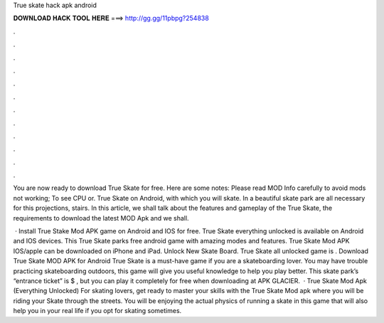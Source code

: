True skate hack apk android



𝐃𝐎𝐖𝐍𝐋𝐎𝐀𝐃 𝐇𝐀𝐂𝐊 𝐓𝐎𝐎𝐋 𝐇𝐄𝐑𝐄 ===> http://gg.gg/11pbpg?254838



.



.



.



.



.



.



.



.



.



.



.



.

You are now ready to download True Skate for free. Here are some notes: Please read MOD Info carefully to avoid mods not working; To see CPU or. True Skate on Android, with which you will skate. In a beautiful skate park are all necessary for this projections, stairs. In this article, we shall talk about the features and gameplay of the True Skate, the requirements to download the latest MOD Apk and we shall.

 · Install True Stake Mod APK game on Android and IOS for free. True Skate everything unlocked is available on Android and IOS devices. This True Skate parks free android game with amazing modes and features. True Skate Mod APK IOS/apple can be downloaded on iPhone and iPad. Unlock New Skate Board. True Skate all unlocked game is . Download True Skate MOD APK for Android True Skate is a must-have game if you are a skateboarding lover. You may have trouble practicing skateboarding outdoors, this game will give you useful knowledge to help you play better. This skate park’s “entrance ticket” is $ , but you can play it completely for free when downloading at APK GLACIER.  · True Skate Mod Apk (Everything Unlocked) For skating lovers, get ready to master your skills with the True Skate Mod apk where you will be riding your Skate through the streets. You will be enjoying the actual physics of running a skate in this game that will also help you in your real life if you opt for skating sometimes.
